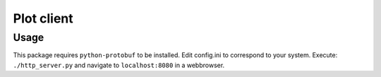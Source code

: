 ===============
 Plot client
===============

Usage
-----
This package requires ``python-protobuf`` to be installed.
Edit config.ini to correspond to your system. Execute:
``./http_server.py`` and navigate to ``localhost:8080`` in a webbrowser.

